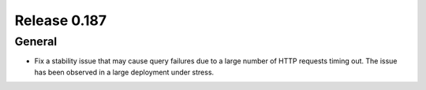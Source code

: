 =============
Release 0.187
=============

General
-------

* Fix a stability issue that may cause query failures due to a large number of HTTP requests timing out.
  The issue has been observed in a large deployment under stress.
